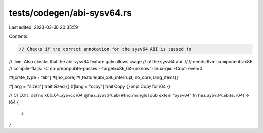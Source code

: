 tests/codegen/abi-sysv64.rs
===========================

Last edited: 2023-03-30 20:35:59

Contents:

.. code-block:: rs

    // Checks if the correct annotation for the sysv64 ABI is passed to
// llvm. Also checks that the abi-sysv64 feature gate allows usage
// of the sysv64 abi.
//
// needs-llvm-components: x86
// compile-flags: -C no-prepopulate-passes --target=x86_64-unknown-linux-gnu -Copt-level=0

#![crate_type = "lib"]
#![no_core]
#![feature(abi_x86_interrupt, no_core, lang_items)]

#[lang = "sized"]
trait Sized {}
#[lang = "copy"]
trait Copy {}
impl Copy for i64 {}

// CHECK: define x86_64_sysvcc i64 @has_sysv64_abi
#[no_mangle]
pub extern "sysv64" fn has_sysv64_abi(a: i64) -> i64 {
    a
}


